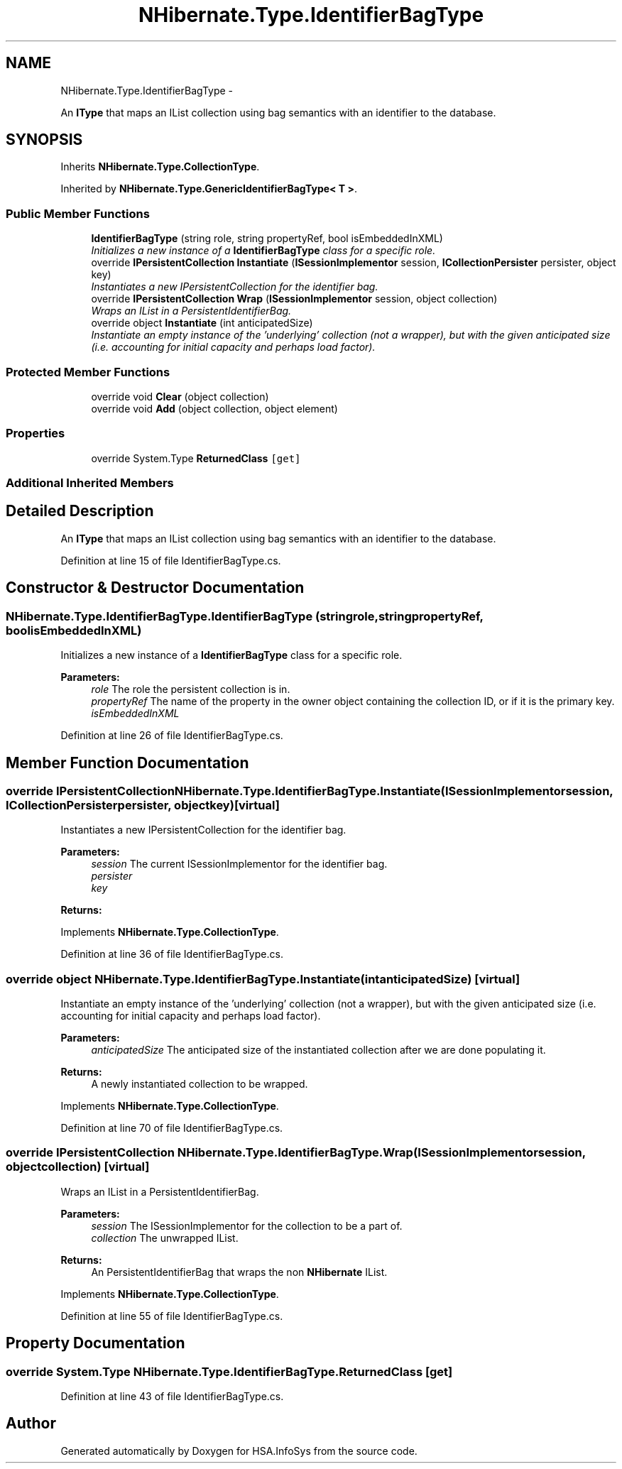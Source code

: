 .TH "NHibernate.Type.IdentifierBagType" 3 "Fri Jul 5 2013" "Version 1.0" "HSA.InfoSys" \" -*- nroff -*-
.ad l
.nh
.SH NAME
NHibernate.Type.IdentifierBagType \- 
.PP
An \fBIType\fP that maps an IList collection using bag semantics with an identifier to the database\&.  

.SH SYNOPSIS
.br
.PP
.PP
Inherits \fBNHibernate\&.Type\&.CollectionType\fP\&.
.PP
Inherited by \fBNHibernate\&.Type\&.GenericIdentifierBagType< T >\fP\&.
.SS "Public Member Functions"

.in +1c
.ti -1c
.RI "\fBIdentifierBagType\fP (string role, string propertyRef, bool isEmbeddedInXML)"
.br
.RI "\fIInitializes a new instance of a \fBIdentifierBagType\fP class for a specific role\&. \fP"
.ti -1c
.RI "override \fBIPersistentCollection\fP \fBInstantiate\fP (\fBISessionImplementor\fP session, \fBICollectionPersister\fP persister, object key)"
.br
.RI "\fIInstantiates a new IPersistentCollection for the identifier bag\&. \fP"
.ti -1c
.RI "override \fBIPersistentCollection\fP \fBWrap\fP (\fBISessionImplementor\fP session, object collection)"
.br
.RI "\fIWraps an IList in a PersistentIdentifierBag\&. \fP"
.ti -1c
.RI "override object \fBInstantiate\fP (int anticipatedSize)"
.br
.RI "\fIInstantiate an empty instance of the 'underlying' collection (not a wrapper), but with the given anticipated size (i\&.e\&. accounting for initial capacity and perhaps load factor)\&. \fP"
.in -1c
.SS "Protected Member Functions"

.in +1c
.ti -1c
.RI "override void \fBClear\fP (object collection)"
.br
.ti -1c
.RI "override void \fBAdd\fP (object collection, object element)"
.br
.in -1c
.SS "Properties"

.in +1c
.ti -1c
.RI "override System\&.Type \fBReturnedClass\fP\fC [get]\fP"
.br
.in -1c
.SS "Additional Inherited Members"
.SH "Detailed Description"
.PP 
An \fBIType\fP that maps an IList collection using bag semantics with an identifier to the database\&. 


.PP
Definition at line 15 of file IdentifierBagType\&.cs\&.
.SH "Constructor & Destructor Documentation"
.PP 
.SS "NHibernate\&.Type\&.IdentifierBagType\&.IdentifierBagType (stringrole, stringpropertyRef, boolisEmbeddedInXML)"

.PP
Initializes a new instance of a \fBIdentifierBagType\fP class for a specific role\&. 
.PP
\fBParameters:\fP
.RS 4
\fIrole\fP The role the persistent collection is in\&.
.br
\fIpropertyRef\fP The name of the property in the owner object containing the collection ID, or  if it is the primary key\&.
.br
\fIisEmbeddedInXML\fP 
.RE
.PP

.PP
Definition at line 26 of file IdentifierBagType\&.cs\&.
.SH "Member Function Documentation"
.PP 
.SS "override \fBIPersistentCollection\fP NHibernate\&.Type\&.IdentifierBagType\&.Instantiate (\fBISessionImplementor\fPsession, \fBICollectionPersister\fPpersister, objectkey)\fC [virtual]\fP"

.PP
Instantiates a new IPersistentCollection for the identifier bag\&. 
.PP
\fBParameters:\fP
.RS 4
\fIsession\fP The current ISessionImplementor for the identifier bag\&.
.br
\fIpersister\fP 
.br
\fIkey\fP 
.RE
.PP
\fBReturns:\fP
.RS 4
.RE
.PP

.PP
Implements \fBNHibernate\&.Type\&.CollectionType\fP\&.
.PP
Definition at line 36 of file IdentifierBagType\&.cs\&.
.SS "override object NHibernate\&.Type\&.IdentifierBagType\&.Instantiate (intanticipatedSize)\fC [virtual]\fP"

.PP
Instantiate an empty instance of the 'underlying' collection (not a wrapper), but with the given anticipated size (i\&.e\&. accounting for initial capacity and perhaps load factor)\&. 
.PP
\fBParameters:\fP
.RS 4
\fIanticipatedSize\fP The anticipated size of the instantiated collection after we are done populating it\&. 
.RE
.PP
\fBReturns:\fP
.RS 4
A newly instantiated collection to be wrapped\&. 
.RE
.PP

.PP
Implements \fBNHibernate\&.Type\&.CollectionType\fP\&.
.PP
Definition at line 70 of file IdentifierBagType\&.cs\&.
.SS "override \fBIPersistentCollection\fP NHibernate\&.Type\&.IdentifierBagType\&.Wrap (\fBISessionImplementor\fPsession, objectcollection)\fC [virtual]\fP"

.PP
Wraps an IList in a PersistentIdentifierBag\&. 
.PP
\fBParameters:\fP
.RS 4
\fIsession\fP The ISessionImplementor for the collection to be a part of\&.
.br
\fIcollection\fP The unwrapped IList\&.
.RE
.PP
\fBReturns:\fP
.RS 4
An PersistentIdentifierBag that wraps the non \fBNHibernate\fP IList\&. 
.RE
.PP

.PP
Implements \fBNHibernate\&.Type\&.CollectionType\fP\&.
.PP
Definition at line 55 of file IdentifierBagType\&.cs\&.
.SH "Property Documentation"
.PP 
.SS "override System\&.Type NHibernate\&.Type\&.IdentifierBagType\&.ReturnedClass\fC [get]\fP"

.PP

.PP
Definition at line 43 of file IdentifierBagType\&.cs\&.

.SH "Author"
.PP 
Generated automatically by Doxygen for HSA\&.InfoSys from the source code\&.
